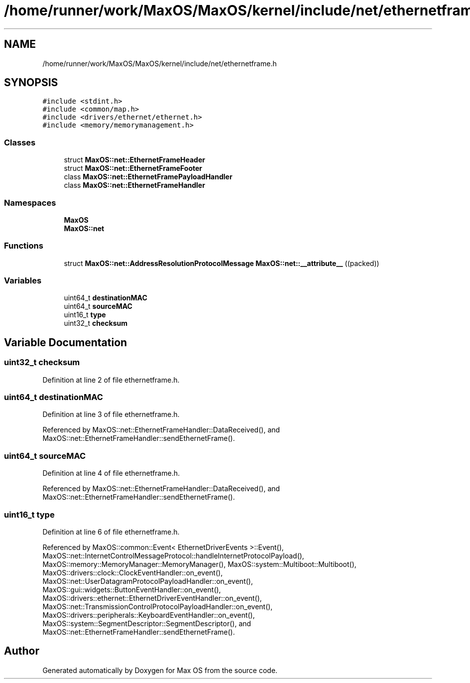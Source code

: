 .TH "/home/runner/work/MaxOS/MaxOS/kernel/include/net/ethernetframe.h" 3 "Mon Jan 15 2024" "Version 0.1" "Max OS" \" -*- nroff -*-
.ad l
.nh
.SH NAME
/home/runner/work/MaxOS/MaxOS/kernel/include/net/ethernetframe.h
.SH SYNOPSIS
.br
.PP
\fC#include <stdint\&.h>\fP
.br
\fC#include <common/map\&.h>\fP
.br
\fC#include <drivers/ethernet/ethernet\&.h>\fP
.br
\fC#include <memory/memorymanagement\&.h>\fP
.br

.SS "Classes"

.in +1c
.ti -1c
.RI "struct \fBMaxOS::net::EthernetFrameHeader\fP"
.br
.ti -1c
.RI "struct \fBMaxOS::net::EthernetFrameFooter\fP"
.br
.ti -1c
.RI "class \fBMaxOS::net::EthernetFramePayloadHandler\fP"
.br
.ti -1c
.RI "class \fBMaxOS::net::EthernetFrameHandler\fP"
.br
.in -1c
.SS "Namespaces"

.in +1c
.ti -1c
.RI " \fBMaxOS\fP"
.br
.ti -1c
.RI " \fBMaxOS::net\fP"
.br
.in -1c
.SS "Functions"

.in +1c
.ti -1c
.RI "struct \fBMaxOS::net::AddressResolutionProtocolMessage\fP \fBMaxOS::net::__attribute__\fP ((packed))"
.br
.in -1c
.SS "Variables"

.in +1c
.ti -1c
.RI "uint64_t \fBdestinationMAC\fP"
.br
.ti -1c
.RI "uint64_t \fBsourceMAC\fP"
.br
.ti -1c
.RI "uint16_t \fBtype\fP"
.br
.ti -1c
.RI "uint32_t \fBchecksum\fP"
.br
.in -1c
.SH "Variable Documentation"
.PP 
.SS "uint32_t checksum"

.PP
Definition at line 2 of file ethernetframe\&.h\&.
.SS "uint64_t destinationMAC"

.PP
Definition at line 3 of file ethernetframe\&.h\&.
.PP
Referenced by MaxOS::net::EthernetFrameHandler::DataReceived(), and MaxOS::net::EthernetFrameHandler::sendEthernetFrame()\&.
.SS "uint64_t sourceMAC"

.PP
Definition at line 4 of file ethernetframe\&.h\&.
.PP
Referenced by MaxOS::net::EthernetFrameHandler::DataReceived(), and MaxOS::net::EthernetFrameHandler::sendEthernetFrame()\&.
.SS "uint16_t type"

.PP
Definition at line 6 of file ethernetframe\&.h\&.
.PP
Referenced by MaxOS::common::Event< EthernetDriverEvents >::Event(), MaxOS::net::InternetControlMessageProtocol::handleInternetProtocolPayload(), MaxOS::memory::MemoryManager::MemoryManager(), MaxOS::system::Multiboot::Multiboot(), MaxOS::drivers::clock::ClockEventHandler::on_event(), MaxOS::net::UserDatagramProtocolPayloadHandler::on_event(), MaxOS::gui::widgets::ButtonEventHandler::on_event(), MaxOS::drivers::ethernet::EthernetDriverEventHandler::on_event(), MaxOS::net::TransmissionControlProtocolPayloadHandler::on_event(), MaxOS::drivers::peripherals::KeyboardEventHandler::on_event(), MaxOS::system::SegmentDescriptor::SegmentDescriptor(), and MaxOS::net::EthernetFrameHandler::sendEthernetFrame()\&.
.SH "Author"
.PP 
Generated automatically by Doxygen for Max OS from the source code\&.
